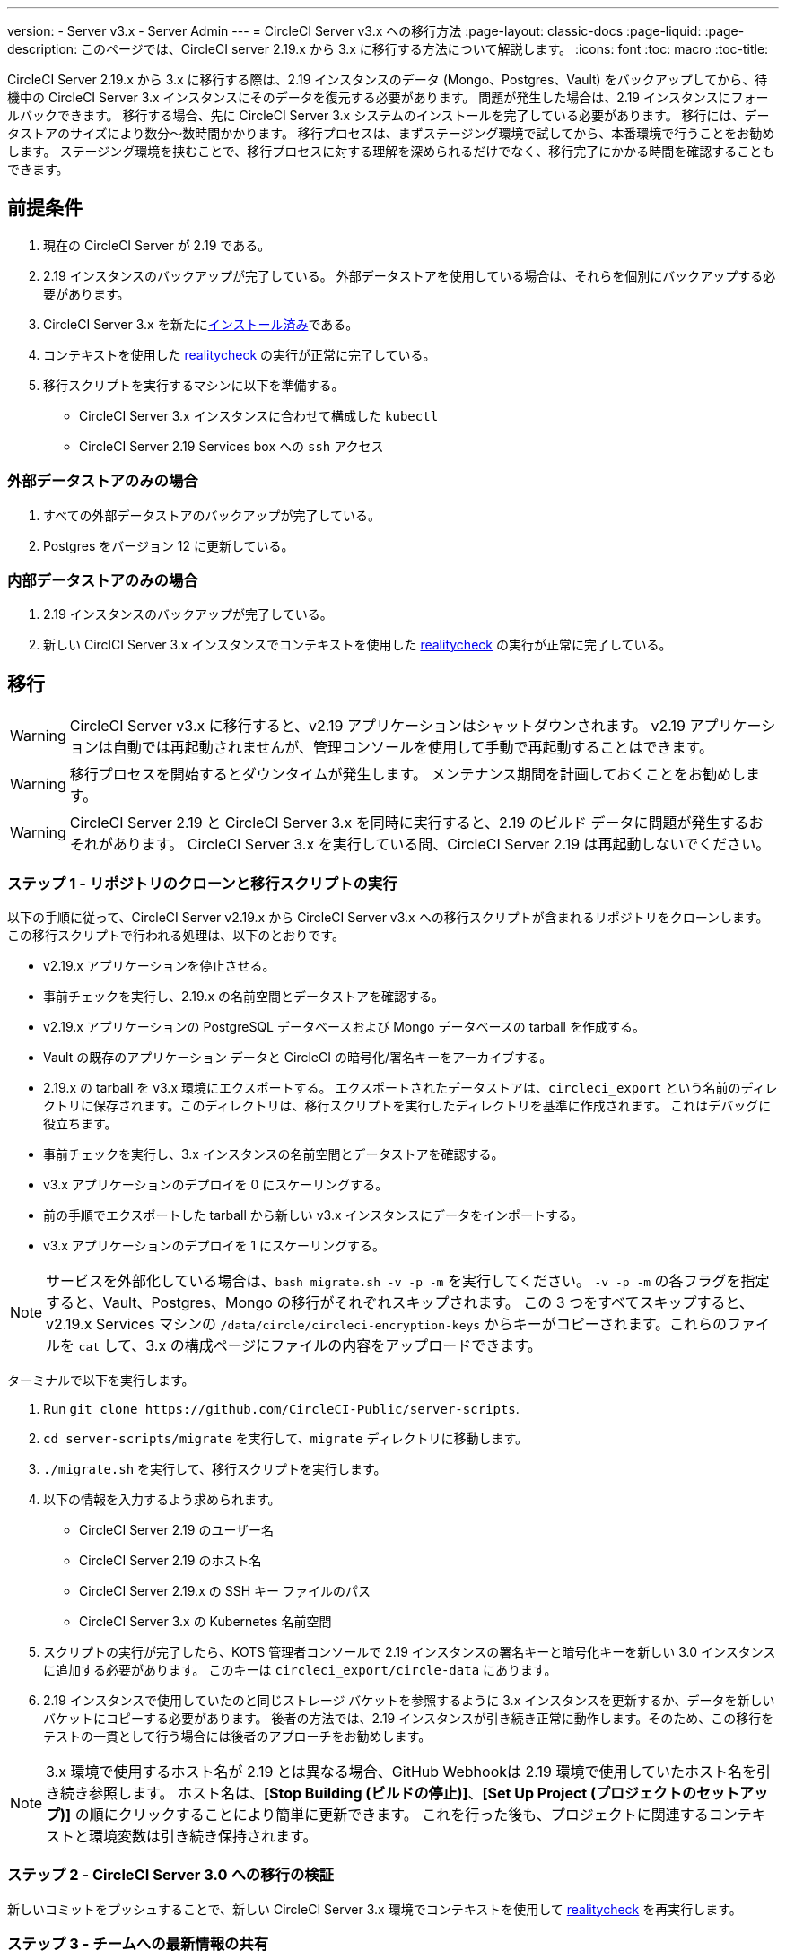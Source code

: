 ---
version:
- Server v3.x
- Server Admin
---
= CircleCI Server v3.x への移行方法
:page-layout: classic-docs
:page-liquid:
:page-description: このページでは、CircleCI server 2.19.x から 3.x に移行する方法について解説します。
:icons: font
:toc: macro
:toc-title:

CircleCI Server 2.19.x から 3.x に移行する際は、2.19 インスタンスのデータ (Mongo、Postgres、Vault) をバックアップしてから、待機中の CircleCI Server 3.x インスタンスにそのデータを復元する必要があります。 問題が発生した場合は、2.19 インスタンスにフォールバックできます。 移行する場合、先に CircleCI Server 3.x システムのインストールを完了している必要があります。 移行には、データストアのサイズにより数分～数時間かかります。 移行プロセスは、まずステージング環境で試してから、本番環境で行うことをお勧めします。 ステージング環境を挟むことで、移行プロセスに対する理解を深められるだけでなく、移行完了にかかる時間を確認することもできます。

toc::[]

## 前提条件

. 現在の CircleCI Server が 2.19 である。
. 2.19 インスタンスのバックアップが完了している。  外部データストアを使用している場合は、それらを個別にバックアップする必要があります。
. CircleCI Server 3.x を新たにxref:server-3-install.adoc[インストール済み]である。
. コンテキストを使用した https://support.circleci.com/hc/en-us/articles/360011235534-Using-realitycheck-to-validate-your-CircleCI-installation[realitycheck] の実行が正常に完了している。
. 移行スクリプトを実行するマシンに以下を準備する。
- CircleCI Server 3.x インスタンスに合わせて構成した `kubectl`
- CircleCI Server 2.19 Services box への `ssh` アクセス

### 外部データストアのみの場合
. すべての外部データストアのバックアップが完了している。
. Postgres をバージョン 12 に更新している。

### 内部データストアのみの場合
. 2.19 インスタンスのバックアップが完了している。
. 新しい CirclCI Server 3.x インスタンスでコンテキストを使用した https://support.circleci.com/hc/en-us/articles/360011235534-Using-realitycheck-to-validate-your-CircleCI-installation[realitycheck] の実行が正常に完了している。

## 移行

WARNING: CircleCI Server v3.x に移行すると、v2.19 アプリケーションはシャットダウンされます。 v2.19 アプリケーションは自動では再起動されませんが、管理コンソールを使用して手動で再起動することはできます。

WARNING: 移行プロセスを開始するとダウンタイムが発生します。 メンテナンス期間を計画しておくことをお勧めします。

WARNING: CircleCI Server 2.19 と CircleCI Server 3.x を同時に実行すると、2.19 のビルド データに問題が発生するおそれがあります。 CircleCI Server 3.x を実行している間、CircleCI Server 2.19 は再起動しないでください。

### ステップ 1 - リポジトリのクローンと移行スクリプトの実行
以下の手順に従って、CircleCI Server v2.19.x から CircleCI Server v3.x への移行スクリプトが含まれるリポジトリをクローンします。
この移行スクリプトで行われる処理は、以下のとおりです。

* v2.19.x アプリケーションを停止させる。
* 事前チェックを実行し、2.19.x の名前空間とデータストアを確認する。 
* v2.19.x アプリケーションの PostgreSQL データベースおよび Mongo データベースの tarball を作成する。
* Vault の既存のアプリケーション データと CircleCI の暗号化/署名キーをアーカイブする。
* 2.19.x の tarball を v3.x 環境にエクスポートする。 エクスポートされたデータストアは、`circleci_export` という名前のディレクトリに保存されます。このディレクトリは、移行スクリプトを実行したディレクトリを基準に作成されます。 これはデバッグに役立ちます。
* 事前チェックを実行し、3.x インスタンスの名前空間とデータストアを確認する。 
* v3.x アプリケーションのデプロイを 0 にスケーリングする。
* 前の手順でエクスポートした tarball から新しい v3.x インスタンスにデータをインポートする。
* v3.x アプリケーションのデプロイを 1 にスケーリングする。

NOTE: サービスを外部化している場合は、`bash migrate.sh -v -p -m` を実行してください。 `-v -p -m` の各フラグを指定すると、Vault、Postgres、Mongo の移行がそれぞれスキップされます。 この 3 つをすべてスキップすると、v2.19.x Services マシンの `/data/circle/circleci-encryption-keys` からキーがコピーされます。これらのファイルを `cat` して、3.x の構成ページにファイルの内容をアップロードできます。

ターミナルで以下を実行します。

. Run `git clone \https://github.com/CircleCI-Public/server-scripts`.
. `cd server-scripts/migrate` を実行して、`migrate` ディレクトリに移動します。
. `./migrate.sh` を実行して、移行スクリプトを実行します。
. 以下の情報を入力するよう求められます。
  * CircleCI Server 2.19 のユーザー名
  * CircleCI Server 2.19 のホスト名
  * CircleCI Server 2.19.x の SSH キー ファイルのパス
  * CircleCI Server 3.x の Kubernetes 名前空間
. スクリプトの実行が完了したら、KOTS 管理者コンソールで 2.19 インスタンスの署名キーと暗号化キーを新しい 3.0 インスタンスに追加する必要があります。 このキーは `circleci_export/circle-data` にあります。
. 2.19 インスタンスで使用していたのと同じストレージ バケットを参照するように 3.x インスタンスを更新するか、データを新しいバケットにコピーする必要があります。  後者の方法では、2.19 インスタンスが引き続き正常に動作します。そのため、この移行をテストの一貫として行う場合には後者のアプローチをお勧めします。

NOTE: 3.x 環境で使用するホスト名が 2.19 とは異なる場合、GitHub Webhookは 2.19 環境で使用していたホスト名を引き続き参照します。  ホスト名は、*[Stop Building (ビルドの停止)]*、*[Set Up Project (プロジェクトのセットアップ)]* の順にクリックすることにより簡単に更新できます。 これを行った後も、プロジェクトに関連するコンテキストと環境変数は引き続き保持されます。

### ステップ 2 - CircleCI Server 3.0 への移行の検証
新しいコミットをプッシュすることで、新しい CircleCI Server 3.x 環境でコンテキストを使用して https://support.circleci.com/hc/en-us/articles/360011235534-Using-realitycheck-to-validate-your-CircleCI-installation[realitycheck] を再実行します。

### ステップ 3 - チームへの最新情報の共有
https://support.circleci.com/hc/en-us/articles/360011235534-Using-realitycheck-to-validate-your-CircleCI-installation[realitycheck] の実行が正常に完了したら、新しい CircleCI UI と URL (変更した場合) をチームに連絡します。

## よく寄せられるご質問

### 過去のジョブとビルドの履歴がありません。どこに移動されたのですか？
* 既存のジョブとビルドの履歴はすべて、[Legacy Jobs (レガシージョブ)] ビューに移動されます。  ジョブの全履歴は、以下のいずれかの方法で表示できます。
    ** [Projects (プロジェクト)] -> [PROJECT_NAME] の順に選択し、プロジェクトのビルド履歴下部にある `[legacy jobs view (レガシー ジョブ ビュー)]` リンクを選択する。
    ** Using the following URL pattern: `\https://<APP_DOMAIN>/pipelines/github/<ORG>/<PROJECT>/jobs`
    ** For a specific job, append a job number to the URL: `\https://<APP_DOMAIN>/pipelines/github/<ORG>/<PROJECT>/jobs/<JOB_NUMBER>`

### 移行後にプロジェクトで [Start Building (ビルドの開始)] を選択しても何も起こりません。なぜですか？
* デフォルトでは、新しく追加されたプロジェクト (1 回もフォローされていないプロジェクト) は、初めてフォローされた後に自動的にビルドがトリガーされます。 プロジェクトが 2.0 または 3.0 でフォローされたことがある場合、そのプロジェクトは新しいプロジェクトや最初のビルドとは見なされず、フォロー後にビルドはトリガーされません。 ビルドをトリガーするには、新しいコミットやブランチのプッシュなど、Github Web フックをトリガーするアクティビティを実行してください。

### "Error from server (NotFound):" というエラーが表示されました。 
* 移行スクリプトでは、Postgres および MongoDB の命名規則が特定のパターンに従っているものと想定しています。 このエラーが表示される場合、インストール環境が標準と異なっているか、DB が移行されていないなどの問題があります。 このエラーが表示された場合は、サポート バンドルと、移行スクリプトの出力を添えてサポートにお問い合わせ下さい。 

ifndef::pdf[]
## 次に読む
* https://circleci.com/docs/ja/2.0/server-3-install-hardening-your-cluster[クラスタのハードニング]
* https://circleci.com/docs/ja/2.0/server-3-operator-overview[CircleCI Server 3.x 運用ガイド]
endif::[]
